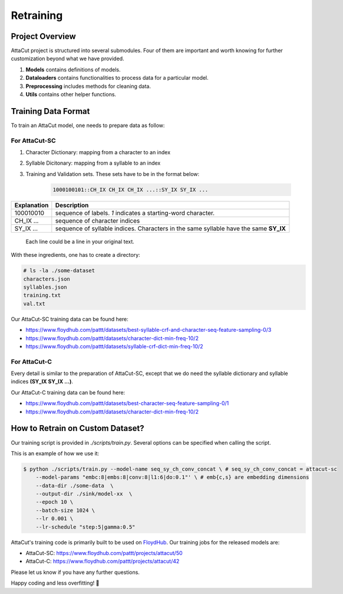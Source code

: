 Retraining
----------

Project Overview
^^^^^^^^^^^^^^^^

AttaCut project is structured into several submodules. Four of them are
important and worth knowing for further customization beyond what
we have provided.

1. **Models** contains definitions of models.
2. **Dataloaders** contains functionalities to process data for a particular model.
3. **Preprocessing** includes methods for cleaning data.
4. **Utils** contains other helper functions.

Training Data Format
^^^^^^^^^^^^^^^^^^^^

To train an AttaCut model, one needs to prepare data as follow:

For AttaCut-SC
""""""""""""""
1. Character Dictionary: mapping from a character to an index
2. Syllable Dicitonary:  mapping from a syllable to an index
3. | Training and Validation sets. These sets have to be in the format below:

    .. code-block:: bash

        1000100101::CH_IX CH_IX CH_IX ...::SY_IX SY_IX ...

+-----------------+---------------------------------------------------------------------------------------+
| **Explanation** |                                    **Description**                                    |
+-----------------+---------------------------------------------------------------------------------------+
|    100010010    | sequence of labels. `1` indicates a starting-word character.                          |
+-----------------+---------------------------------------------------------------------------------------+
|    CH_IX ...    | sequence of character indices                                                         |
+-----------------+---------------------------------------------------------------------------------------+
|    SY_IX ...    | sequence of syllable indices. Characters in the same syllable have the same **SY_IX** |
+-----------------+---------------------------------------------------------------------------------------+

   | Each line could be a line in your original text.

With these ingredients, one has to create a directory:

.. code-block:: bash

    # ls -la ./some-dataset
    characters.json
    syllables.json
    training.txt
    val.txt

Our AttaCut-SC training data can be found here:

- https://www.floydhub.com/pattt/datasets/best-syllable-crf-and-character-seq-feature-sampling-0/3
- https://www.floydhub.com/pattt/datasets/character-dict-min-freq-10/2
- https://www.floydhub.com/pattt/datasets/syllable-crf-dict-min-freq-10/2


For AttaCut-C
"""""""""""""
Every detail is similar to the preparation of AttaCut-SC, except that we do need
the syllable dictionary and syllable indices **(SY_IX SY_IX ...)**.

Our AttaCut-C training data can be found here:

- https://www.floydhub.com/pattt/datasets/best-character-seq-feature-sampling-0/1
- https://www.floydhub.com/pattt/datasets/character-dict-min-freq-10/2


How to Retrain on Custom Dataset?
^^^^^^^^^^^^^^^^^^^^^^^^^^^^^^^^^
Our training script is provided in `./scripts/train.py`. Several options can be specified when calling the script.

This is an example of how we use it:

.. code-block:: bash

    $ python ./scripts/train.py --model-name seq_sy_ch_conv_concat \ # seq_sy_ch_conv_concat = attacut-sc
        --model-params "embc:8|embs:8|conv:8|l1:6|do:0.1"' \ # emb{c,s} are embedding dimensions
        --data-dir ./some-data  \
        --output-dir ./sink/model-xx  \
        --epoch 10 \
        --batch-size 1024 \
        --lr 0.001 \
        --lr-schedule "step:5|gamma:0.5"


AttaCut's training code is primarily built to be used on
`FloydHub <https://www.floydhub.com/pattt/projects/attacut>`_. Our training jobs
for the released models are:

- AttaCut-SC: https://www.floydhub.com/pattt/projects/attacut/50
- AttaCut-C: https://www.floydhub.com/pattt/projects/attacut/42


Please let us know if you have any further questions.

Happy coding and less overfitting! 🤪